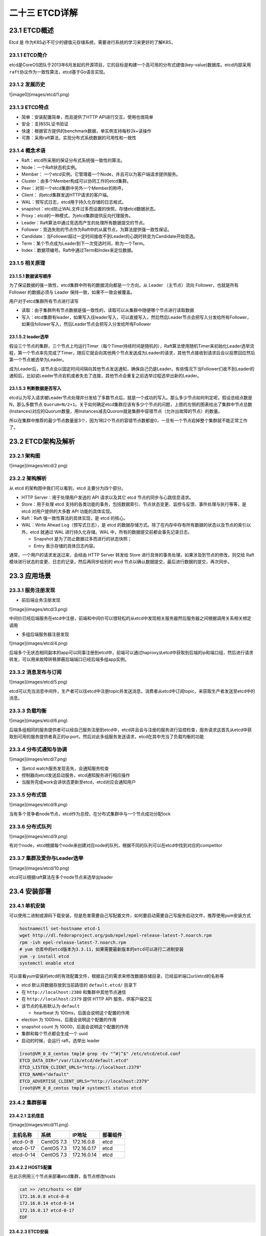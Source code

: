 
二十三 ETCD详解
===============

23.1 ETCD概述
-------------

Etcd 是
作为K8S必不可少的键值元存储系统，需要进行系统的学习来更好的了解K8S，

23.1.1 ETCD简介
~~~~~~~~~~~~~~~

etcd是CoreOS团队于2013年6月发起的开源项目，它的目标是构建一个高可用的分布式键值(key-value)数据库。etcd内部采用\ ``raft``\ 协议作为一致性算法，etcd基于Go语言实现。

23.1.2 发展历史
~~~~~~~~~~~~~~~

![image0](images/etcd/1.png)

23.1.3 ETCD特点
~~~~~~~~~~~~~~~

-  简单：安装配置简单，而且提供了HTTP API进行交互，使用也很简单
-  安全：支持SSL证书验证
-  快速：根据官方提供的benchmark数据，单实例支持每秒2k+读操作
-  可靠：采用raft算法，实现分布式系统数据的可用性和一致性

23.1.4 概念术语
~~~~~~~~~~~~~~~

-  Raft：etcd所采用的保证分布式系统强一致性的算法。

-  Node：一个Raft状态机实例。

-  Member：
   一个etcd实例。它管理着一个Node，并且可以为客户端请求提供服务。

-  Cluster：由多个Member构成可以协同工作的etcd集群。

-  Peer：对同一个etcd集群中另外一个Member的称呼。

-  Client： 向etcd集群发送HTTP请求的客户端。

-  WAL：预写式日志，etcd用于持久化存储的日志格式。

-  snapshot：etcd防止WAL文件过多而设置的快照，存储etcd数据状态。

-  Proxy：etcd的一种模式，为etcd集群提供反向代理服务。

-  Leader：Raft算法中通过竞选而产生的处理所有数据提交的节点。

-  Follower：竞选失败的节点作为Raft中的从属节点，为算法提供强一致性保证。

-  Candidate：当Follower超过一定时间接收不到Leader的心跳时转变为Candidate开始竞选。

-  Term：某个节点成为Leader到下一次竞选时间，称为一个Term。

-  Index：数据项编号。Raft中通过Term和Index来定位数据。

23.1.5 相关原理
~~~~~~~~~~~~~~~

23.1.5.1 数据读写顺序
^^^^^^^^^^^^^^^^^^^^^

为了保证数据的强一致性，etcd集群中所有的数据流向都是一个方向，从 Leader
（主节点）流向 Follower，也就是所有 Follower 的数据必须与 Leader
保持一致，如果不一致会被覆盖。

用户对于etcd集群所有节点进行读写

-  读取：由于集群所有节点数据是强一致性的，读取可以从集群中随便哪个节点进行读取数据
-  写入：etcd集群有leader，如果写入往leader写入，可以直接写入，然后然后Leader节点会把写入分发给所有Follower，如果往follower写入，然后Leader节点会把写入分发给所有Follower

23.1.5.2 leader选举
^^^^^^^^^^^^^^^^^^^

假设三个节点的集群，三个节点上均运行Timer（每个Timer持续时间是随机的），Raft算法使用随机Timer来初始化Leader选举流程，第一个节点率先完成了Timer，随后它就会向其他两个节点发送成为Leader的请求，其他节点接收到请求后会以投票回应然后第一个节点被选举为Leader。

成为Leader后，该节点会以固定时间间隔向其他节点发送通知，确保自己仍是Leader。有些情况下当Follower们收不到Leader的通知后，比如说Leader节点宕机或者失去了连接，其他节点会重复之前选举过程选举出新的Leader。

23.1.5.3 判断数据是否写入
^^^^^^^^^^^^^^^^^^^^^^^^^

etcd认为写入请求被Leader节点处理并分发给了多数节点后，就是一个成功的写入。那么多少节点如何判定呢，假设总结点数是N，那么多数节点
``Quorum=N/2+1``\ 。关于如何确定etcd集群应该有多少个节点的问题，上图的左侧的图表给出了集群中节点总数(Instances)对应的Quorum数量，用Instances减去Quorom就是集群中容错节点（允许出故障的节点）的数量。

所以在集群中推荐的最少节点数量是3个，因为1和2个节点的容错节点数都是0，一旦有一个节点宕掉整个集群就不能正常工作了。

23.2 ETCD架构及解析
-------------------

23.2.1 架构图
~~~~~~~~~~~~~

![image](images/etcd/2.png)

23.2.2 架构解析
~~~~~~~~~~~~~~~

从 etcd 的架构图中我们可以看到，etcd 主要分为四个部分。

-  HTTP Server：用于处理用户发送的 API 请求以及其它 etcd
   节点的同步与心跳信息请求。
-  Store：用于处理 etcd
   支持的各类功能的事务，包括数据索引、节点状态变更、监控与反馈、事件处理与执行等等，是
   etcd 对用户提供的大多数 API 功能的具体实现。
-  Raft：Raft 强一致性算法的具体实现，是 etcd 的核心。
-  WAL：Write Ahead Log（预写式日志），是 etcd
   的数据存储方式。除了在内存中存有所有数据的状态以及节点的索引以外，etcd
   就通过 WAL 进行持久化存储。WAL 中，所有的数据提交前都会事先记录日志。

   -  Snapshot 是为了防止数据过多而进行的状态快照；
   -  Entry 表示存储的具体日志内容。

通常，一个用户的请求发送过来，会经由 HTTP Server 转发给 Store
进行具体的事务处理，如果涉及到节点的修改，则交给 Raft
模块进行状态的变更、日志的记录，然后再同步给别的 etcd
节点以确认数据提交，最后进行数据的提交，再次同步。

23.3 应用场景
-------------

23.3.1 服务注册发现
~~~~~~~~~~~~~~~~~~~

-  前后端业务注册发现

![image](images/etcd/3.png)

中间价已经后端服务在etcd中注册，前端和中间价可以很轻松的从etcd中发现相关服务器然后服务器之间根据调用关系相关绑定调用

-  多组后端服务器注册发现

![image](images/etcd/4.png)

后端多个无状态相同副本的app可以同事注册到etcd中，前端可以通过haproxy从etcd中获取到后端的ip和端口组，然后进行请求转发，可以用来故障转移屏蔽后端端口已经后端多组app实例。

23.3.2 消息发布与订阅
~~~~~~~~~~~~~~~~~~~~~

![image](images/etcd/5.png)

etcd可以充当消息中间件，生产者可以往etcd中注册topic并发送消息，消费者从etcd中订阅topic，来获取生产者发送至etcd中的消息。

23.3.3 负载均衡
~~~~~~~~~~~~~~~

![image](images/etcd/6.png)

后端多组相同的服务提供者可以经自己服务注册到etcd中，etcd并且会与注册的服务进行监控检查，服务请求这首先从etcd中获取到可用的服务提供者真正的ip:port，然后对此多组服务发送请求，etcd在其中充当了负载均衡的功能

23.3.4 分布式通知与协调
~~~~~~~~~~~~~~~~~~~~~~~

![image](images/etcd/7.png)

-  当etcd watch服务发现丢失，会通知服务检查
-  控制器向etcd发送启动服务，etcd通知服务进行相应操作
-  当服务完成work会讲状态更新至etcd，etcd对应会通知用户

23.3.5 分布式锁
~~~~~~~~~~~~~~~

![image](images/etcd/8.png)

当有多个竞争者node节点，etcd作为总控，在分布式集群中与一个节点成功分配lock

23.3.6 分布式队列
~~~~~~~~~~~~~~~~~

![image](images/etcd/9.png)

有对个node，etcd根据每个node来创建对应node的队列，根据不同的队列可以在etcd中找到对应的competitor

23.3.7 集群及爱你与Leader选举
~~~~~~~~~~~~~~~~~~~~~~~~~~~~~

![image](images/etcd/10.png)

etcd可以根据raft算法在多个node节点来选举出leader

23.4 安装部署
-------------

23.4.1 单机安装
~~~~~~~~~~~~~~~

可以使用二进制或源码下载安装，但是危害需要自己写配置文件，如何要启动需要自己写服务启动文件，推荐使用yum安装方式

.. code:: shell

   hostnamectl set-hostname etcd-1
   wget http://dl.fedoraproject.org/pub/epel/epel-release-latest-7.noarch.rpm
   rpm -ivh epel-release-latest-7.noarch.rpm
   # yum 仓库中的etcd版本为3.3.11，如果需要最新版本的etcd可以进行二进制安装
   yum -y install etcd
   systemctl enable etcd

可以查看yum安装的etcd的有效配置文件，根据自己的需求来修改数据存储目录，已经监听端口url/etcd的名称等

-  etcd 默认将数据存放到当前路径的 ``default.etcd/`` 目录下
-  在 ``http://localhost:2380`` 和集群中其他节点通信
-  在 ``http://localhost:2379`` 提供 HTTP API 服务，供客户端交互
-  该节点的名称默认为 ``default``

   -  heartbeat 为 100ms，后面会说明这个配置的作用

-  election 为 1000ms，后面会说明这个配置的作用
-  snapshot count 为 10000，后面会说明这个配置的作用
-  集群和每个节点都会生成一个 uuid
-  启动的时候，会运行 raft，选举出 leader

.. code:: shell

   [root@VM_0_8_centos tmp]# grep -Ev "^#|^$" /etc/etcd/etcd.conf
   ETCD_DATA_DIR="/var/lib/etcd/default.etcd"
   ETCD_LISTEN_CLIENT_URLS="http://localhost:2379"
   ETCD_NAME="default"
   ETCD_ADVERTISE_CLIENT_URLS="http://localhost:2379"
   [root@VM_0_8_centos tmp]# systemctl status etcd

23.4.2 集群部署
~~~~~~~~~~~~~~~

23.4.2.1 主机信息
^^^^^^^^^^^^^^^^^

![image](images/etcd/11.png)

========= ========== =========== ========
主机名称  系统       IP地址      部署组件
========= ========== =========== ========
etcd-0-8  CentOS 7.3 172.16.0.8  etcd
etcd-0-17 CentOS 7.3 172.16.0.17 etcd
etcd-0-14 CentOS 7.3 172.16.0.14 etcd
========= ========== =========== ========

23.4.2.2 HOSTS配置
^^^^^^^^^^^^^^^^^^

在此示例用三个节点来部署etcd集群，各节点修改hosts

.. code:: shell

   cat >> /etc/hosts << EOF
   172.16.0.8 etcd-0-8
   172.16.0.14 etcd-0-14
   172.16.0.17 etcd-0-17
   EOF

23.4.2.3 ETCD安装
^^^^^^^^^^^^^^^^^

三个节点均安装etcd

.. code:: shell

   wget http://dl.fedoraproject.org/pub/epel/epel-release-latest-7.noarch.rpm
   rpm -ivh epel-release-latest-7.noarch.rpm
   yum -y install etcd
   systemctl enable etcd
   mkdir -p /data/app/etcd/
   chown etcd:etcd /data/app/etcd/

23.4.2.4 ETCD配置
^^^^^^^^^^^^^^^^^

-  etcd默认配置文件

.. code:: shell

   [root@etcd-0-8 app]# cat /etc/etcd/etcd.conf
   #[Member]
   #ETCD_CORS=""
   ETCD_DATA_DIR="/data/app/etcd/"                                                                                     # etcd数据存储目录，建议存储在数据盘
   #ETCD_WAL_DIR=""
   ETCD_LISTEN_PEER_URLS="http://172.16.0.8:2380"                                                      # 与同伴的通讯地址，和其他节点同伴的通讯地址 
   ETCD_LISTEN_CLIENT_URLS="http://127.0.0.1:2379,http://172.16.0.8:2379"      # 对外提供服务的地址
   #ETCD_MAX_SNAPSHOTS="5"                                                                                                     # etcd最大快照保存数
   #ETCD_MAX_WALS="5"                                                                                                              # etcd 最大wals
   ETCD_NAME="etcd-0-8"                                                                                                            # etcd节点名称，集群内需要唯一
   #ETCD_SNAPSHOT_COUNT="100000"                                                         # 指定有多少事务（transaction）被提交时，触发截取快照保存到磁盘
   #ETCD_HEARTBEAT_INTERVAL="100"                                                          # leader 多久发送一次心跳到 followers。默认值是 100ms
   #ETCD_ELECTION_TIMEOUT="1000"                                     # 重新投票的超时时间，如果 follow 在该时间间隔没有收到心跳包，会触发重新投票，默认为 1000 ms
   #ETCD_QUOTA_BACKEND_BYTES="0"
   #ETCD_MAX_REQUEST_BYTES="1572864"
   #ETCD_GRPC_KEEPALIVE_MIN_TIME="5s"
   #ETCD_GRPC_KEEPALIVE_INTERVAL="2h0m0s"
   #ETCD_GRPC_KEEPALIVE_TIMEOUT="20s"
   #
   #[Clustering]
   ETCD_INITIAL_ADVERTISE_PEER_URLS="http://172.16.0.8:2380"                                      # 该节点同伴监听地址，这个值会告诉集群中其他节点
   ETCD_ADVERTISE_CLIENT_URLS="http://127.0.0.1:2379,http://172.16.0.8:2379"    # 对外公告的该节点客户端监听地址，这个值会告诉集群中其他节点
   #ETCD_DISCOVERY=""
   #ETCD_DISCOVERY_FALLBACK="proxy"
   #ETCD_DISCOVERY_PROXY=""
   #ETCD_DISCOVERY_SRV=""
   ETCD_INITIAL_CLUSTER="etcd-0-8=http://172.16.0.8:2380,etcd-0-17=http://172.16.0.17:2380,etcd-0-14=http://172.16.0.14:2380"                                                  # 集群中所有节点的信 
   ETCD_INITIAL_CLUSTER_TOKEN="etcd-token"                          # 创建集群的 token，这个值每个集群保持唯一。这样的话，如果你要重新创建集群，即使配置和之前一样，也会再次生成新的集群和节点 uuid；否则会导致多个集群之间的冲突，造成未知的错误
   ETCD_INITIAL_CLUSTER_STATE="new"
   #ETCD_STRICT_RECONFIG_CHECK="true"                                   # 新建集群的时候，这个值为 new；假如已经存在的集群，这个值为 existing
   #ETCD_ENABLE_V2="true"
   #
   #[Proxy]
   #ETCD_PROXY="off"
   #ETCD_PROXY_FAILURE_WAIT="5000"
   #ETCD_PROXY_REFRESH_INTERVAL="30000"
   #ETCD_PROXY_DIAL_TIMEOUT="1000"
   #ETCD_PROXY_WRITE_TIMEOUT="5000"
   #ETCD_PROXY_READ_TIMEOUT="0"
   #
   #[Security]
   #ETCD_CERT_FILE=""
   #ETCD_KEY_FILE=""
   #ETCD_CLIENT_CERT_AUTH="false"
   #ETCD_TRUSTED_CA_FILE=""
   #ETCD_AUTO_TLS="false"
   #ETCD_PEER_CERT_FILE=""
   #ETCD_PEER_KEY_FILE=""
   #ETCD_PEER_CLIENT_CERT_AUTH="false"
   #ETCD_PEER_TRUSTED_CA_FILE=""
   #ETCD_PEER_AUTO_TLS="false"
   #
   #[Logging]
   #ETCD_DEBUG="false"
   #ETCD_LOG_PACKAGE_LEVELS=""
   #ETCD_LOG_OUTPUT="default"
   #
   #[Unsafe]
   #ETCD_FORCE_NEW_CLUSTER="false"
   #
   #[Version]
   #ETCD_VERSION="false"
   #ETCD_AUTO_COMPACTION_RETENTION="0"
   #
   #[Profiling]
   #ETCD_ENABLE_PPROF="false"
   #ETCD_METRICS="basic"
   #
   #[Auth]
   #ETCD_AUTH_TOKEN="simple"

etcd-0-8配置：

.. code:: shell

   [root@etcd-server ~]# hostnamectl set-hostname etcd-0-8
   [root@etcd-0-8 ~]# egrep "^#|^$" /etc/etcd/etcd.conf -v
   ETCD_DATA_DIR="/data/app/etcd/"
   ETCD_LISTEN_PEER_URLS="http://172.16.0.8:2380"
   ETCD_LISTEN_CLIENT_URLS="http://127.0.0.1:2379,http://172.16.0.8:2379"
   ETCD_NAME="etcd-0-8"
   ETCD_INITIAL_ADVERTISE_PEER_URLS="http://172.16.0.8:2380"
   ETCD_ADVERTISE_CLIENT_URLS="http://127.0.0.1:2379,http://172.16.0.8:2379"
   ETCD_INITIAL_CLUSTER="etcd-0-8=http://172.16.0.8:2380,etcd-0-17=http://172.16.0.17:2380,etcd-0-14=http://172.16.0.14:2380"
   ETCD_INITIAL_CLUSTER_TOKEN="etcd-token"
   ETCD_INITIAL_CLUSTER_STATE="new"

etcd-0-14配置：

.. code:: shell

   [root@etcd-server ~]# hostnamectl set-hostname etcd-0-14
   [root@etcd-server ~]# mkdir -p /data/app/etcd/
   [root@etcd-0.14 ~]# egrep "^#|^$" /etc/etcd/etcd.conf -v
   ETCD_DATA_DIR="/data/app/etcd/"
   ETCD_LISTEN_PEER_URLS="http://172.16.0.14:2380"
   ETCD_LISTEN_CLIENT_URLS="http://127.0.0.1:2379,http://172.16.0.14:2379"
   ETCD_NAME="etcd-0-14"
   ETCD_INITIAL_ADVERTISE_PEER_URLS="http://172.16.0.14:2380"
   ETCD_ADVERTISE_CLIENT_URLS="http://127.0.0.1:2379,http://172.16.0.14:2379"
   ETCD_INITIAL_CLUSTER="etcd-0-8=http://172.16.0.8:2380,etcd-0-17=http://172.16.0.17:2380,etcd-0-14=http://172.16.0.14:2380"
   ETCD_INITIAL_CLUSTER_TOKEN="etcd-token"
   ETCD_INITIAL_CLUSTER_STATE="new"

-  etcd-0-7配置:

.. code:: shell

   [root@etcd-server ~]# hostnamectl set-hostname etcd-0-17
   [root@etcd-server ~]# mkdir -p /data/app/etcd/
   [root@etcd-0-17 ~]# egrep "^#|^$" /etc/etcd/etcd.conf -v
   ETCD_DATA_DIR="/data/app/etcd/"
   ETCD_LISTEN_PEER_URLS="http://172.16.0.17:2380"
   ETCD_LISTEN_CLIENT_URLS="http://127.0.0.1:2379,http://172.16.0.17:2379"
   ETCD_NAME="etcd-0-17"
   ETCD_INITIAL_ADVERTISE_PEER_URLS="http://172.16.0.17:2380"
   ETCD_ADVERTISE_CLIENT_URLS="http://127.0.0.1:2379,http://172.16.0.17:2379"
   ETCD_INITIAL_CLUSTER="etcd-0-8=http://172.16.0.8:2380,etcd-0-17=http://172.16.0.17:2380,etcd-0-14=http://172.16.0.14:2380"
   ETCD_INITIAL_CLUSTER_TOKEN="etcd-token"
   ETCD_INITIAL_CLUSTER_STATE="new"

-  配置完成后启动服务

.. code:: shell

   systemctl start etcd

23.4.2.5 查看集群状态
^^^^^^^^^^^^^^^^^^^^^

-  查看etcd状态

.. code:: shell

   [root@etcd-0-8 default.etcd]# systemctl status etcd
   ● etcd.service - Etcd Server
      Loaded: loaded (/usr/lib/systemd/system/etcd.service; enabled; vendor preset: disabled)
      Active: active (running) since 二 2019-12-03 15:55:28 CST; 8s ago
    Main PID: 24510 (etcd)
      CGroup: /system.slice/etcd.service
              └─24510 /usr/bin/etcd --name=etcd-0-8 --data-dir=/data/app/etcd/ --listen-client-urls=http://172.16.0.8:2379

   12月 03 15:55:28 etcd-0-8 etcd[24510]: set the initial cluster version to 3.0
   12月 03 15:55:28 etcd-0-8 etcd[24510]: enabled capabilities for version 3.0
   12月 03 15:55:30 etcd-0-8 etcd[24510]: peer 56e0b6dad4c53d42 became active
   12月 03 15:55:30 etcd-0-8 etcd[24510]: established a TCP streaming connection with peer 56e0b6dad4c53d42 (stream Message reader)
   12月 03 15:55:30 etcd-0-8 etcd[24510]: established a TCP streaming connection with peer 56e0b6dad4c53d42 (stream Message writer)
   12月 03 15:55:30 etcd-0-8 etcd[24510]: established a TCP streaming connection with peer 56e0b6dad4c53d42 (stream MsgApp v2 reader)
   12月 03 15:55:30 etcd-0-8 etcd[24510]: established a TCP streaming connection with peer 56e0b6dad4c53d42 (stream MsgApp v2 writer)
   12月 03 15:55:32 etcd-0-8 etcd[24510]: updating the cluster version from 3.0 to 3.3
   12月 03 15:55:32 etcd-0-8 etcd[24510]: updated the cluster version from 3.0 to 3.3
   12月 03 15:55:32 etcd-0-8 etcd[24510]: enabled capabilities for version 3.3

-  查看端口监听(如果未在本地监听环回地址，那么在本地使用etcdctl不能正常连入进去)

.. code:: shell

   [root@etcd-0-8 default.etcd]# netstat -lntup |grep etcd
   tcp        0      0 172.16.0.8:2379         0.0.0.0:*               LISTEN      25167/etcd
   tcp        0      0 127.0.0.1:2379          0.0.0.0:*               LISTEN      25167/etcd
   tcp        0      0 172.16.0.8:2380         0.0.0.0:*               LISTEN      25167/etcd

-  查看集群状态(可以看到etcd-0-17)

.. code:: shell

   [root@etcd-0-8 default.etcd]# etcdctl member list
   2d2e457c6a1a76cb: name=etcd-0-8 peerURLs=http://172.16.0.8:2380 clientURLs=http://127.0.0.1:2379,http://172.16.0.8:2379 isLeader=false
   56e0b6dad4c53d42: name=etcd-0-14 peerURLs=http://172.16.0.14:2380 clientURLs=http://127.0.0.1:2379,http://172.16.0.14:2379 isLeader=true
   d2d2e9fc758e6790: name=etcd-0-17 peerURLs=http://172.16.0.17:2380 clientURLs=http://127.0.0.1:2379,http://172.16.0.17:2379 isLeader=false

   [root@etcd-0-8 ~]# etcdctl cluster-health
   member 2d2e457c6a1a76cb is healthy: got healthy result from http://127.0.0.1:2379
   member 56e0b6dad4c53d42 is healthy: got healthy result from http://127.0.0.1:2379
   member d2d2e9fc758e6790 is healthy: got healthy result from http://127.0.0.1:2379
   cluster is healthy

23.5 简单使用
-------------

23.5.1 增加
~~~~~~~~~~~

-  set

指定某个键的值。例如:

::

   $ etcdctl set /testdir/testkey "Hello world"
   Hello world

支持的选项包括：

::

   --ttl '0' 该键值的超时时间(单位为秒)，不配置(默认为0)则永不超时
   --swap-with-value value 若该键现在的值是value，则进行设置操作
   --swap-with-index '0'   若该键现在的索引值是指定索引，则进行设置操作

-  mk

如果给定的键不存在，则创建一个新的键值。例如:

::

   $ etcdctl mk /testdir/testkey "Hello world"
   Hello world

当键存在的时候，执行该命令会报错，例如:

::

   $ etcdctl mk /testdir/testkey "Hello world"
   Error:  105: Key already exists (/testdir/testkey) [8]

支持的选项为:

::

   --ttl '0'  超时时间(单位为秒），不配置(默认为 0)。则永不超时

-  mkdir

如果给定的键目录不存在，则创建一个新的键目录。例如：

::

   $ etcdctl mkdir testdir2

当键目录存在的时候，执行该命令会报错，例如：

::

   $ etcdctl mkdir testdir2
   Error:  105: Key already exists (/testdir2) [9]

支持的选项为：

::

   --ttl '0' 超时时间(单位为秒)，不配置(默认为0)则永不超时。

-  setdir

创建一个键目录。如果目录不存在就创建，如果目录存在更新目录TTL。

::

   $ etcdctl setdir testdir3

支持的选项为:

::

   --ttl '0' 超时时间(单位为秒)，不配置(默认为0)则永不超时。

23.5.2 删除
~~~~~~~~~~~

-  rm

删除某个键值。例如:

::

   $ etcdctl rm /testdir/testkey
   PrevNode.Value: Hello

当键不存在时，则会报错。例如:

::

   $ etcdctl rm /testdir/testkey
   Error:  100: Key not found (/testdir/testkey) [7]

支持的选项为：

::

   --dir 如果键是个空目录或者键值对则删除
   --recursive 删除目录和所有子键
   --with-value  检查现有的值是否匹配
   --with-index '0'检查现有的index是否匹配

-  rmdir

删除一个空目录，或者键值对。

::

   $ etcdctl setdir dir1
   $ etcdctl rmdir dir1

若目录不空，会报错:

::

   $ etcdctl set /dir/testkey hi
   hi
   $ etcdctl rmdir /dir
   Error:  108: Directory not empty (/dir) [17]

23.5.3 更新
~~~~~~~~~~~

-  update

当键存在时，更新值内容。例如：

::

   $ etcdctl update /testdir/testkey "Hello"
   Hello

当键不存在时，则会报错。例如:

::

   $ etcdctl update /testdir/testkey2 "Hello"
   Error:  100: Key not found (/testdir/testkey2) [6]

支持的选项为:

::

   --ttl '0' 超时时间(单位为秒)，不配置(默认为 0)则永不超时。

-  updatedir

更新一个已经存在的目录。

::

   $ etcdctl updatedir testdir2

支持的选项为:

::

   --ttl '0' 超时时间(单位为秒)，不配置(默认为0)则永不超时。

23.5.4 查询
~~~~~~~~~~~

-  get

获取指定键的值。例如：

::

   $ etcdctl get /testdir/testkey
   Hello world

当键不存在时，则会报错。例如：

::

   $ etcdctl get /testdir/testkey2
   Error:  100: Key not found (/testdir/testkey2) [5]

支持的选项为:

::

   --sort 对结果进行排序
   --consistent 将请求发给主节点，保证获取内容的一致性。

-  ls

列出目录(默认为根目录)下的键或者子目录，默认不显示子目录中内容。

例如：

::

   $ etcdctl ls
   /testdir
   /testdir2
   /dir

   $ etcdctl ls dir
   /dir/testkey

支持的选项包括:

::

   --sort 将输出结果排序
   --recursive 如果目录下有子目录，则递归输出其中的内容
   -p 对于输出为目录，在最后添加/进行区分

23.5.5 watch
~~~~~~~~~~~~

-  watch

监测一个键值的变化，一旦键值发生更新，就会输出最新的值并退出。

例如:用户更新testkey键值为Hello watch。

::

   $ etcdctl get /testdir/testkey
   Hello world
   $ etcdctl set /testdir/testkey "Hello watch"
   Hello watch
   $ etcdctl watch testdir/testkey
   Hello watch

支持的选项包括:

::

   --forever  一直监测直到用户按CTRL+C退出
   --after-index '0' 在指定index之前一直监测
   --recursive 返回所有的键值和子键值

-  exec-watch

监测一个键值的变化，一旦键值发生更新，就执行给定命令。

例如：用户更新testkey键值。

::

   $ etcdctl exec-watch testdir/testkey -- sh -c 'ls'
   config  Documentation  etcd  etcdctl  README-etcdctl.md  README.md  READMEv2-etcdctl.md

支持的选项包括:

::

   --after-index '0' 在指定 index 之前一直监测
   --recursive 返回所有的键值和子键值

23.5.6 备份
~~~~~~~~~~~

备份etcd的数据。

::

   $ etcdctl backup --data-dir /var/lib/etcd  --backup-dir /home/etcd_backup

支持的选项包括:

::

   --data-dir  etcd的数据目录
   --backup-dir 备份到指定路径

23.5.7 member
~~~~~~~~~~~~~

通过\ ``list``\ 、\ ``add``\ 、\ ``remove``\ 命令列出、添加、删除etcd实例到etcd集群中。

查看集群中存在的节点

::

   $ etcdctl member list
   8e9e05c52164694d: name=dev-master-01 peerURLs=http://localhost:2380 clientURLs=http://localhost:2379 isLeader=true

删除集群中存在的节点

::

   $ etcdctl member remove 8e9e05c52164694d
   Removed member 8e9e05c52164694d from cluster

向集群中新加节点

::

   $ etcdctl member add etcd3 http://192.168.1.100:2380
   Added member named etcd3 with ID 8e9e05c52164694d to cluster

23.6 示例
---------

.. code:: shell

   # 设置一个key值
   [root@etcd-0-8 ~]# etcdctl set /msg "hello k8s"
   hello k8s

   # 获取key的值
   [root@etcd-0-8 ~]# etcdctl get /msg
   hello k8s

   # 获取key值的详细信息
   [root@etcd-0-8 ~]# etcdctl -o extended get /msg
   Key: /msg
   Created-Index: 12
   Modified-Index: 12
   TTL: 0
   Index: 12

   hello k8s

   # 获取不存在的key回报错
   [root@etcd-0-8 ~]# etcdctl get /xxzx
   Error:  100: Key not found (/xxzx) [12]

   # 设置key的ttl，过期后会被自动删除
   [root@etcd-0-8 ~]# etcdctl set /testkey "tmp key test" --ttl 5
   tmp key test
   [root@etcd-0-8 ~]# etcdctl get /testkey
   Error:  100: Key not found (/testkey) [14]

   # key 替换操作
   [root@etcd-0-8 ~]# etcdctl get /msg
   hello k8s
   [root@etcd-0-8 ~]# etcdctl set --swap-with-value "hello k8s" /msg "goodbye"
   goodbye
   [root@etcd-0-8 ~]# etcdctl get /msg
   goodbye

   # mk 仅当key不存在时创建(set对同一个key会覆盖)
   [root@etcd-0-8 ~]# etcdctl get /msg
   goodbye
   [root@etcd-0-8 ~]# etcdctl mk /msg "mktest"
   Error:  105: Key already exists (/msg) [18]
   [root@etcd-0-8 ~]# etcdctl mk /msg1 "mktest"
   mktest

   # 创建自排序的key
   [root@etcd-0-8 ~]# etcdctl mk --in-order /queue s1
   s1
   [root@etcd-0-8 ~]# etcdctl mk --in-order /queue s2
   s2
   [root@etcd-0-8 ~]# etcdctl ls --sort /queue
   /queue/00000000000000000021
   /queue/00000000000000000022
   [root@etcd-0-8 ~]# etcdctl get /queue/00000000000000000021
   s1

   # 更新key值
   [root@etcd-0-8 ~]# etcdctl update /msg1 "update test"
   update test
   [root@etcd-0-8 ~]# etcdctl get /msg1
   update test

   # 更新key的ttl及值
   [root@etcd-0-8 ~]# etcdctl update --ttl 5 /msg "aaa"
   aaa

   # 创建目录
   [root@etcd-0-8 ~]# etcdctl mkdir /testdir

   # 删除空目录
   [root@etcd-0-8 ~]# etcdctl mkdir /test1
   [root@etcd-0-8 ~]# etcdctl rmdir /test1

   # 删除非空目录
   [root@etcd-0-8 ~]# etcdctl get /testdir
   /testdir: is a directory
   [root@etcd-0-8 ~]#
   [root@etcd-0-8 ~]# etcdctl rm --recursive /testdir

   # 列出目录内容
   [root@etcd-0-8 ~]# etcdctl ls /
   /tmp
   /msg1
   /queue
   [root@etcd-0-8 ~]# etcdctl ls /tmp
   /tmp/a
   /tmp/b

   # 递归列出目录的内容
   [root@etcd-0-8 ~]# etcdctl ls --recursive /
   /msg1
   /queue
   /queue/00000000000000000021
   /queue/00000000000000000022
   /tmp
   /tmp/b
   /tmp/a

   # 监听key，当key发生改变的时候打印出变化
   [root@etcd-0-8 ~]# etcdctl watch /msg1
   xxx

   [root@VM_0_17_centos ~]# etcdctl update /msg1 "xxx"
   xxx

   # 监听某个目录，当目录中任何 node 改变的时候，都会打印出来
   [root@etcd-0-8 ~]# etcdctl watch --recursive /
   [update] /msg1
   xxx

   [root@VM_0_17_centos ~]# etcdctl update /msg1 "xxx"
   xxx

   # 一直监听，除非 `CTL + C` 导致退出监听
   [root@etcd-0-8 ~]# etcdctl watch --forever /


   # 监听目录，当发生变化时执行一条命令
   [root@etcd-0-8 ~]# etcdctl exec-watch --recursive / -- sh -c "echo change"
   change

   # backup
   [root@etcd-0-14 ~]# etcdctl backup --data-dir /data/app/etcd --backup-dir /root/etcd_backup
   2019-12-04 10:25:16.113237 I | ignoring EntryConfChange raft entry
   2019-12-04 10:25:16.113268 I | ignoring EntryConfChange raft entry
   2019-12-04 10:25:16.113272 I | ignoring EntryConfChange raft entry
   2019-12-04 10:25:16.113293 I | ignoring member attribute update on /0/members/2d2e457c6a1a76cb/attributes
   2019-12-04 10:25:16.113299 I | ignoring member attribute update on /0/members/d2d2e9fc758e6790/attributes
   2019-12-04 10:25:16.113305 I | ignoring member attribute update on /0/members/56e0b6dad4c53d42/attributes
   2019-12-04 10:25:16.113310 I | ignoring member attribute update on /0/members/56e0b6dad4c53d42/attributes
   2019-12-04 10:25:16.113314 I | ignoring member attribute update on /0/members/2d2e457c6a1a76cb/attributes
   2019-12-04 10:25:16.113319 I | ignoring member attribute update on /0/members/d2d2e9fc758e6790/attributes
   2019-12-04 10:25:16.113384 I | ignoring member attribute update on /0/members/56e0b6dad4c53d42/attributes

   # 使用v3版本
   [root@etcd-0-14 ~]# export ETCDCTL_API=3
   [root@etcd-0-14 ~]# etcdctl --endpoints="http://172.16.0.8:2379,http://172.16.0.14:2379,http://172.16.0.17:2379" snapshot save mysnapshot.db
   Snapshot saved at mysnapshot.db
   [root@etcd-0-14 ~]# etcdctl snapshot status mysnapshot.db -w json
   {"hash":928285884,"revision"    :0,"totalKey":5,"totalSize":20480}

-  参考链接

-  https://github.com/etcd-io/etcd

-  https://www.yuque.com/lurunhao/nl81zh/hb8sie

-  https://www.hi-linux.com/posts/40915.html

-  | https://cizixs.com/2016/08/02/intro-to-etcd/

-  `Etcd
   Raft使用入门及原理解析 <https://github.com/aCoder2013/blog/issues/30>`__

-  https://juejin.im/post/5dabc50ef265da5b591b761a

-  https://www.infoq.cn/article/coreos-analyse-etcd/
